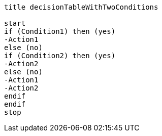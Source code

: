 [plantuml, decisionTableWithTwoConditions.lfet]
----
title decisionTableWithTwoConditions

start
if (Condition1) then (yes)
-Action1
else (no)
if (Condition2) then (yes)
-Action2
else (no)
-Action1
-Action2
endif
endif
stop
----